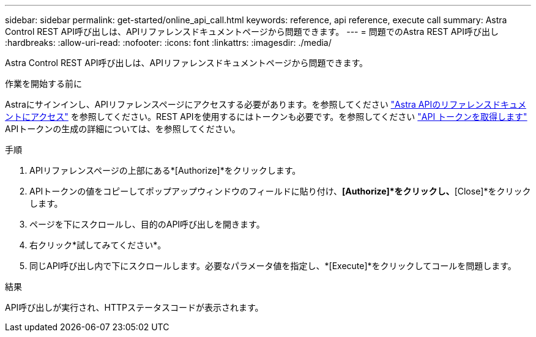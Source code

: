 ---
sidebar: sidebar 
permalink: get-started/online_api_call.html 
keywords: reference, api reference, execute call 
summary: Astra Control REST API呼び出しは、APIリファレンスドキュメントページから問題できます。 
---
= 問題でのAstra REST API呼び出し
:hardbreaks:
:allow-uri-read: 
:nofooter: 
:icons: font
:linkattrs: 
:imagesdir: ./media/


[role="lead"]
Astra Control REST API呼び出しは、APIリファレンスドキュメントページから問題できます。

.作業を開始する前に
Astraにサインインし、APIリファレンスページにアクセスする必要があります。を参照してください link:../get-started/online_api_ref.html["Astra APIのリファレンスドキュメントにアクセス"] を参照してください。REST APIを使用するにはトークンも必要です。を参照してください link:../get-started/get_api_token.html["API トークンを取得します"] APIトークンの生成の詳細については、を参照してください。

.手順
. APIリファレンスページの上部にある*[Authorize]*をクリックします。
. APIトークンの値をコピーしてポップアップウィンドウのフィールドに貼り付け、*[Authorize]*をクリックし、*[Close]*をクリックします。
. ページを下にスクロールし、目的のAPI呼び出しを開きます。
. 右クリック*試してみてください*。
. 同じAPI呼び出し内で下にスクロールします。必要なパラメータ値を指定し、*[Execute]*をクリックしてコールを問題します。


.結果
API呼び出しが実行され、HTTPステータスコードが表示されます。
